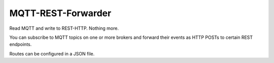 MQTT-REST-Forwarder
===================
Read MQTT and write to REST-HTTP. Nothing more.

You can subscribe to MQTT topics on one or more brokers and forward their events as HTTP POSTs to certain REST endpoints.

Routes can be configured in a JSON file.
